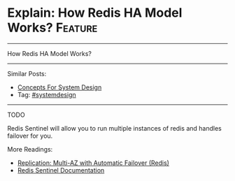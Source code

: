 * Explain: How Redis HA Model Works?                            :Feature:
#+STARTUP: showeverything
#+OPTIONS: toc:nil \n:t ^:nil creator:nil d:nil
:PROPERTIES:
:type: systemdesign, designfeature
:END:
---------------------------------------------------------------------
How Redis HA Model Works?
---------------------------------------------------------------------
Similar Posts:
- [[https://brain.dennyzhang.com/design-concept][Concepts For System Design]]
- Tag: [[https://brain.dennyzhang.com/tag/systemdesign][#systemdesign]]
---------------------------------------------------------------------
TODO

Redis Sentinel will allow you to run multiple instances of redis and handles failover for you.

More Readings:
- [[url-external:https://docs.aws.amazon.com/AmazonElastiCache/latest/UserGuide/AutoFailover.html][Replication: Multi-AZ with Automatic Failover (Redis)]]
- [[url-external:https://redis.io/topics/sentinel][Redis Sentinel Documentation]]
** misc                                                            :noexport:
